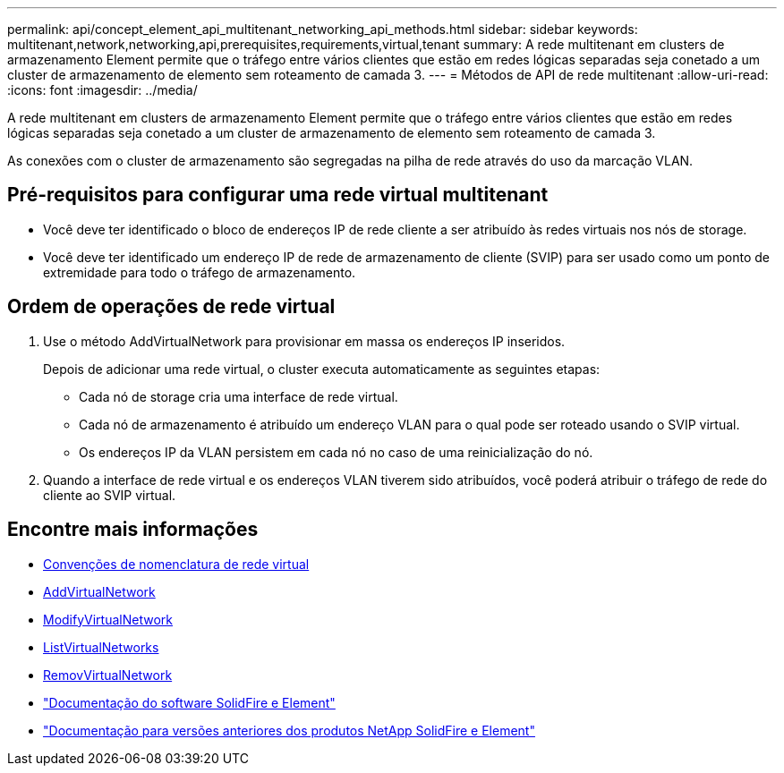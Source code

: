 ---
permalink: api/concept_element_api_multitenant_networking_api_methods.html 
sidebar: sidebar 
keywords: multitenant,network,networking,api,prerequisites,requirements,virtual,tenant 
summary: A rede multitenant em clusters de armazenamento Element permite que o tráfego entre vários clientes que estão em redes lógicas separadas seja conetado a um cluster de armazenamento de elemento sem roteamento de camada 3. 
---
= Métodos de API de rede multitenant
:allow-uri-read: 
:icons: font
:imagesdir: ../media/


[role="lead"]
A rede multitenant em clusters de armazenamento Element permite que o tráfego entre vários clientes que estão em redes lógicas separadas seja conetado a um cluster de armazenamento de elemento sem roteamento de camada 3.

As conexões com o cluster de armazenamento são segregadas na pilha de rede através do uso da marcação VLAN.



== Pré-requisitos para configurar uma rede virtual multitenant

* Você deve ter identificado o bloco de endereços IP de rede cliente a ser atribuído às redes virtuais nos nós de storage.
* Você deve ter identificado um endereço IP de rede de armazenamento de cliente (SVIP) para ser usado como um ponto de extremidade para todo o tráfego de armazenamento.




== Ordem de operações de rede virtual

. Use o método AddVirtualNetwork para provisionar em massa os endereços IP inseridos.
+
Depois de adicionar uma rede virtual, o cluster executa automaticamente as seguintes etapas:

+
** Cada nó de storage cria uma interface de rede virtual.
** Cada nó de armazenamento é atribuído um endereço VLAN para o qual pode ser roteado usando o SVIP virtual.
** Os endereços IP da VLAN persistem em cada nó no caso de uma reinicialização do nó.


. Quando a interface de rede virtual e os endereços VLAN tiverem sido atribuídos, você poderá atribuir o tráfego de rede do cliente ao SVIP virtual.




== Encontre mais informações

* xref:concept_element_api_virtual_network_naming_conventions.adoc[Convenções de nomenclatura de rede virtual]
* xref:reference_element_api_addvirtualnetwork.adoc[AddVirtualNetwork]
* xref:reference_element_api_modifyvirtualnetwork.adoc[ModifyVirtualNetwork]
* xref:reference_element_api_listvirtualnetworks.adoc[ListVirtualNetworks]
* xref:reference_element_api_removevirtualnetwork.adoc[RemovVirtualNetwork]
* https://docs.netapp.com/us-en/element-software/index.html["Documentação do software SolidFire e Element"]
* https://docs.netapp.com/sfe-122/topic/com.netapp.ndc.sfe-vers/GUID-B1944B0E-B335-4E0B-B9F1-E960BF32AE56.html["Documentação para versões anteriores dos produtos NetApp SolidFire e Element"^]

